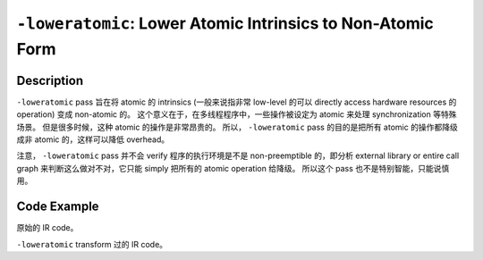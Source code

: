 ``-loweratomic``: Lower Atomic Intrinsics to Non-Atomic Form
=====

Description
--------

``-loweratomic`` pass 旨在将 atomic 的 intrinsics (一般来说指非常 low-level 的可以 directly access hardware resources 的 operation) 变成 non-atomic 的。
这个意义在于，在多线程程序中，一些操作被设定为 atomic 来处理 synchronization 等特殊场景。
但是很多时候，这种 atomic 的操作是非常昂贵的。
所以， ``-loweratomic`` pass 的目的是把所有 atomic 的操作都降级成非 atomic 的，这样可以降低 overhead。

注意， ``-loweratomic`` pass 并不会 verify 程序的执行环境是不是 non-preemptible 的，即分析 external library or entire call graph 来判断这么做对不对，它只能 simply 把所有的 atomic operation 给降级。
所以这个 pass 也不是特别智能，只能说慎用。

Code Example
--------

原始的 IR code。

.. code-block:: llvm
    :emphasize-lines: 2

    define void @increment(int* %ptr) {
        %atomic_inc = atomicrmw add i32* %ptr, i32 1 seq_cst
        ret void
    }

``-loweratomic`` transform 过的 IR code。

.. code-block:: llvm
    :emphasize-lines: 2,3,4

    define void @increment(int* %ptr) {
        %load = load i32, i32* %ptr
        %inc = add i32 %load, 1
        store i32 %inc, i32* %ptr
        ret void
    }
